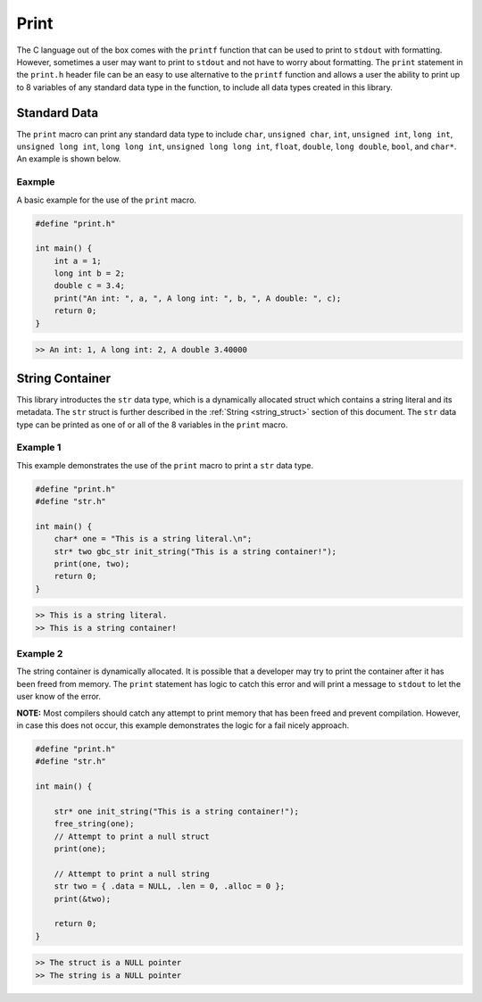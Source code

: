 *****
Print
*****
The C language out of the box comes with the ``printf`` function that can be used
to print to ``stdout`` with formatting.  However, sometimes a user may want to print
to ``stdout`` and not have to worry about formatting.  The ``print`` statement in 
the ``print.h`` header file can be an easy to use alternative to the ``printf`` 
function and allows a user the ability to print up to 8 variables of any standard data 
type in the function, to include all data types created in this library.

Standard Data 
=============
The ``print`` macro can print any standard data type to include ``char``, 
``unsigned char``, ``int``, ``unsigned int``, ``long int``, ``unsigned long int``,
``long long int``, ``unsigned long long int``, ``float``, ``double``, 
``long double``, ``bool``, and ``char*``. An example is shown below.

Eaxmple
-------
A basic example for the use of the ``print`` macro.

.. code-block:: c 

   #define "print.h"

   int main() {
       int a = 1;
       long int b = 2;
       double c = 3.4;
       print("An int: ", a, ", A long int: ", b, ", A double: ", c);
       return 0;
   }

.. code-block:: bash 

   >> An int: 1, A long int: 2, A double 3.40000

String Container
================
This library introductes the ``str`` data type, which is a dynamically allocated
struct which contains a string literal and its metadata.  The ``str`` struct 
is further described in the :ref:`String <string_struct>` section of this document.
The ``str`` data type can be printed as one of or all of the 8 variables in the 
``print`` macro.

Example 1
---------
This example demonstrates the use of the ``print`` macro to print a ``str`` 
data type.

.. code-block:: c 

   #define "print.h"
   #define "str.h"

   int main() {
       char* one = "This is a string literal.\n";
       str* two gbc_str init_string("This is a string container!");
       print(one, two);
       return 0;
   }

.. code-block:: bash 

   >> This is a string literal.
   >> This is a string container!

Example 2
---------
The string container is dynamically allocated.  It is possible that a
developer may try to print the container after it has been freed from 
memory.  The ``print`` statement has logic to catch this error and will
print a message to ``stdout`` to let the user know of the error.

**NOTE:** Most compilers should catch any attempt to print memory that has 
been freed and prevent compilation.  However, in case this does not occur,
this example demonstrates the logic for a fail nicely approach.

.. code-block:: c

   #define "print.h"
   #define "str.h"

   int main() {
       
       str* one init_string("This is a string container!");
       free_string(one);
       // Attempt to print a null struct 
       print(one);
        
       // Attempt to print a null string
       str two = { .data = NULL, .len = 0, .alloc = 0 }; 
       print(&two);

       return 0;
   }

.. code-block:: bash 

   >> The struct is a NULL pointer
   >> The string is a NULL pointer


